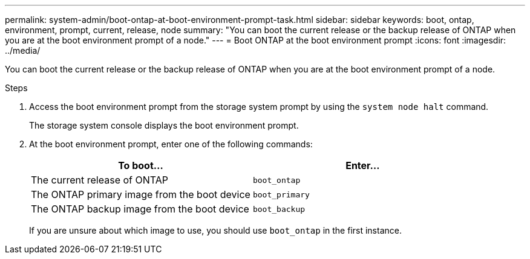 ---
permalink: system-admin/boot-ontap-at-boot-environment-prompt-task.html
sidebar: sidebar
keywords: boot, ontap, environment, prompt, current, release, node
summary: "You can boot the current release or the backup release of ONTAP when you are at the boot environment prompt of a node."
---
= Boot ONTAP at the boot environment prompt
:icons: font
:imagesdir: ../media/

[.lead]
You can boot the current release or the backup release of ONTAP when you are at the boot environment prompt of a node.

.Steps

. Access the boot environment prompt from the storage system prompt by using the `system node halt` command.
+
The storage system console displays the boot environment prompt.

. At the boot environment prompt, enter one of the following commands:
+
[options="header"]
|===
| To boot...| Enter...
a|
The current release of ONTAP
a|
`boot_ontap`
a|
The ONTAP primary image from the boot device
a|
`boot_primary`
a|
The ONTAP backup image from the boot device
a|
`boot_backup`
|===
If you are unsure about which image to use, you should use `boot_ontap` in the first instance.
